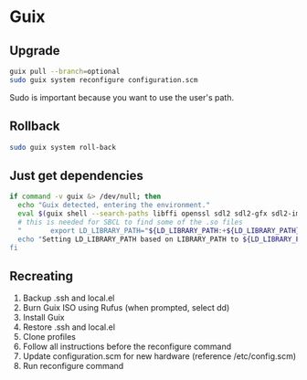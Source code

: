 * Guix

** Upgrade

#+BEGIN_SRC sh
  guix pull --branch=optional
  sudo guix system reconfigure configuration.scm
#+END_SRC

Sudo is important because you want to use the user's path.

** Rollback

#+BEGIN_SRC sh
  sudo guix system roll-back
#+END_SRC

** Just get dependencies

#+BEGIN_SRC sh
    if command -v guix &> /dev/null; then
      echo "Guix detected, entering the environment."
      eval $(guix shell --search-paths libffi openssl sdl2 sdl2-gfx sdl2-image sdl2-ttf bluez sqlite graphviz libfixposix pkg-config clang-toolchain --development sbcl)
      # this is needed for SBCL to find some of the .so files
      "       export LD_LIBRARY_PATH="${LD_LIBRARY_PATH:+${LD_LIBRARY_PATH}"
      echo "Setting LD_LIBRARY_PATH based on LIBRARY_PATH to ${LD_LIBRARY_PATH}"
    fi
#+END_SRC

** Recreating

1. Backup .ssh and local.el
2. Burn Guix ISO using Rufus (when prompted, select dd)
3. Install Guix
4. Restore .ssh and local.el
5. Clone profiles
6. Follow all instructions before the reconfigure command
7. Update configuration.scm for new hardware (reference /etc/config.scm)
8. Run reconfigure command
